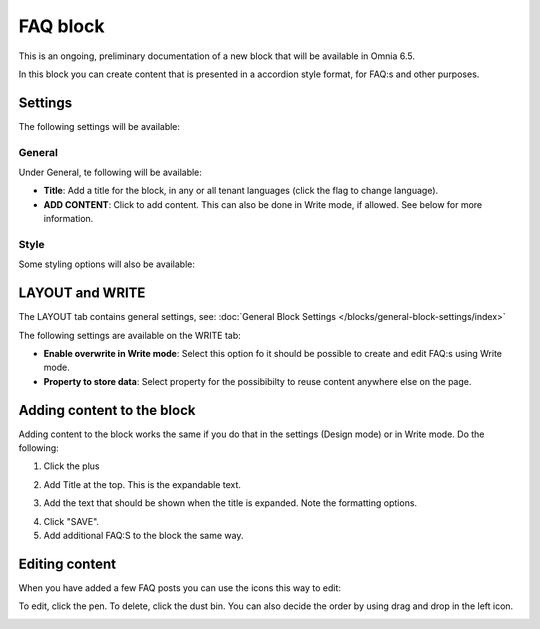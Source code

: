 FAQ block
===========

This is an ongoing, preliminary documentation of a new block that will be available in Omnia 6.5. 

In this block you can create content that is presented in a accordion style format, for FAQ:s and other purposes.

Settings
*********
The following settings will be available:

.. image:: faq-settings-all.png

General
----------
Under General, te following will be available:

.. image:: faq-settings-general.png

+ **Title**: Add a title for the block, in any or all tenant languages (click the flag to change language).
+ **ADD CONTENT**: Click to add content. This can also be done in Write mode, if allowed. See below for more information.

Style
----------
Some styling options will also be available:

.. image:: faq-settings-style.png

LAYOUT and WRITE
********************
The LAYOUT tab contains general settings, see: :doc:`General Block Settings </blocks/general-block-settings/index>`

The following settings are available on the WRITE tab:

.. image:: faq-write-tab.png

+ **Enable overwrite in Write mode**: Select this option fo it should be possible to create and edit FAQ:s using Write mode.
+ **Property to store data**: Select property for the possibibilty to reuse content anywhere else on the page.

Adding content to the block
*****************************
Adding content to the block works the same if you do that in the settings (Design mode) or in Write mode. Do the following:

1. Click the plus

.. image:: faq-click-plus.png

2. Add Title at the top. This is the expandable text.

.. image:: faq-add-label.png

3. Add the text that should be shown when the title is expanded. Note the formatting options.

.. image:: faq-add-text.png

4. Click "SAVE".
5. Add additional FAQ:S to the block the same way.

Editing content
****************
When you have added a few FAQ posts you can use the icons this way to edit:

To edit, click the pen. To delete, click the dust bin. You can also decide the order by using drag and drop in the left icon.

.. image:: faq-add-edit.png








